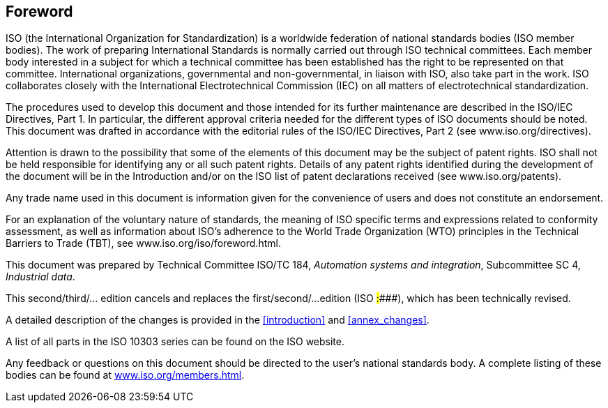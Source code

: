
[.preface]
== Foreword

// WARNING:
// In the sentence
// "This document was prepared by Technical Committee ISO/TC 184, Automation systems
// and integration, Subcommittee SC 4, Industrial data.", "Automation systems and
// integration" and "Industrial data" shall be italicized.

// See the ISO Simple template for the layout and formatting

ISO (the International Organization for Standardization) is a worldwide
federation of national standards bodies (ISO member bodies). The work of
preparing International Standards is normally carried out through ISO technical
committees. Each member body interested in a subject for which a technical
committee has been established has the right to be represented on that
committee. International organizations, governmental and non-governmental, in
liaison with ISO, also take part in the work. ISO collaborates closely with the
International Electrotechnical Commission (IEC) on all matters of
electrotechnical standardization.

The procedures used to develop this document and those intended for its further
maintenance are described in the ISO/IEC Directives, Part 1. In particular, the
different approval criteria needed for the different types of ISO documents
should be noted. This document was drafted in accordance with the editorial
rules of the ISO/IEC Directives, Part 2 (see www.iso.org/directives).

Attention is drawn to the possibility that some of the elements of this document
may be the subject of patent rights. ISO shall not be held responsible for
identifying any or all such patent rights. Details of any patent rights
identified during the development of the document will be in the Introduction
and/or on the ISO list of patent declarations received (see
www.iso.org/patents).

Any trade name used in this document is information given for the convenience of
users and does not constitute an endorsement.

For an explanation of the voluntary nature of standards, the meaning of ISO
specific terms and expressions related to conformity assessment, as well as
information about ISO's adherence to the World Trade Organization (WTO)
principles in the Technical Barriers to Trade (TBT), see
www.iso.org/iso/foreword.html.

This document was prepared by Technical Committee ISO/TC 184,
_Automation systems and integration_, Subcommittee SC 4, _Industrial data_.

This second/third/... edition cancels and replaces the first/second/...
edition (ISO #####:####), which has been technically revised.

A detailed description of the changes is provided in the <<introduction>>
and <<annex_changes>>.

A list of all parts in the ISO 10303 series can be found on the ISO website.

Any feedback or questions on this document should be directed to the user's
national standards body. A complete listing of these bodies can be found at
link:https://www.iso.org/members.html[www.iso.org/members.html].
